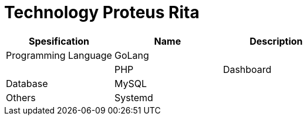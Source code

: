 = Technology Proteus Rita

|===
| *Spesification* | *Name* | *Description*

| Programming Language
| GoLang
|

|
| PHP
| Dashboard

| Database
| MySQL
|

| Others
| Systemd
|
|===
